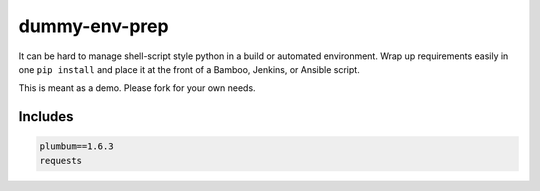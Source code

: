 ==============
dummy-env-prep
==============

It can be hard to manage shell-script style python in a build or automated environment.  Wrap up requirements easily in one ``pip install`` and place it at the front of a Bamboo, Jenkins, or Ansible script.

This is meant as a demo.  Please fork for your own needs.


Includes
========

.. code-block::

    	plumbum==1.6.3
	requests



